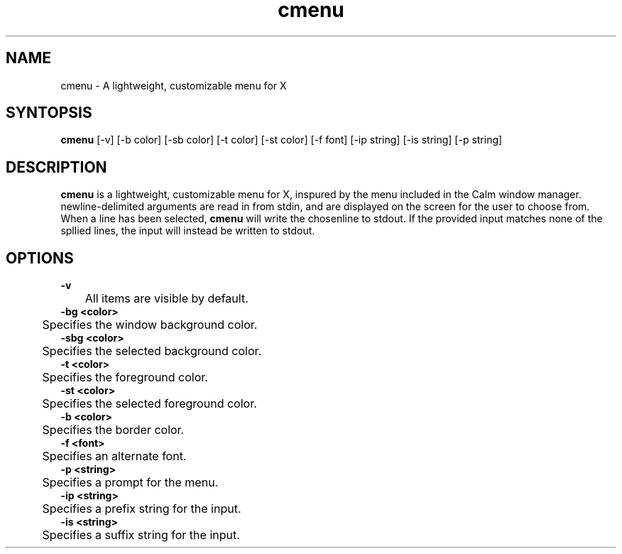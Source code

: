 .TH cmenu 8 cmenu
.SH NAME
cmenu - A lightweight, customizable menu for X
.SH SYNTOPSIS
.B cmenu
[-v] [-b color] [-sb color] [-t color] [-st color] [-f font] [-ip string] [-is string] [-p string]
.SH DESCRIPTION
.B cmenu
is a lightweight, customizable menu for X, inspured by the menu included in the Calm window manager.  newline-delimited arguments are read in from stdin, and are displayed on the screen for the user to choose from.  When a line has been selected,
.B cmenu
will write the chosenline to stdout.  If the provided input matches none of the spllied lines, the input will instead be written to stdout.
.SH OPTIONS
.B -v
.br
	All items are visible by default.
.br
.B -bg <color>
.br
	Specifies the window background color.
.br
.B -sbg <color>
.br
	Specifies the selected background color.
.br
.B -t <color>
.br
	Specifies the foreground color.
.br
.B -st <color>
.br
	Specifies the selected foreground color.
.br
.B -b <color>
.br
	Specifies the border color.
.br
.B -f <font>
.br
	Specifies an alternate font.
.br
.B -p <string>
.br
	Specifies a prompt for the menu.
.br
.B -ip <string>
.br
	Specifies a prefix string for the input.
.br
.B -is <string>
.br
	Specifies a suffix string for the input.
.br
